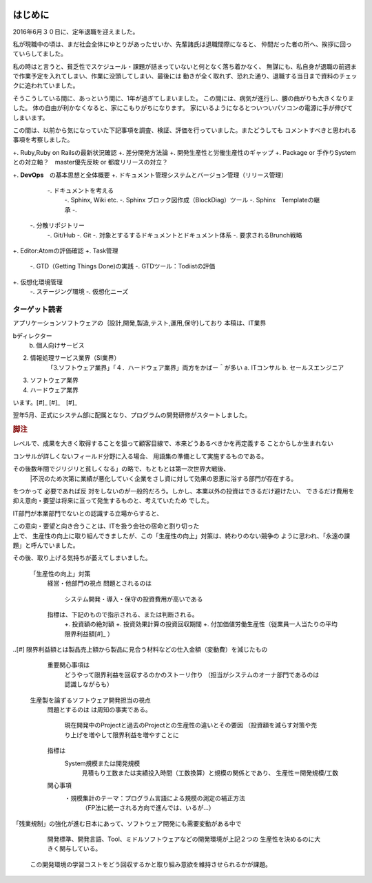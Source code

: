  .. introduction.rst

======================
はじめに
======================

2016年6月３０日に、定年退職を迎えました。

私が現職中の頃は、まだ社会全体にゆとりがあったせいか、先輩諸氏は退職間際になると、
仲間だった者の所へ、挨拶に回っていらしてました。

私の時はと言うと、貧乏性でスケジュール・課題が詰まっていないと何となく落ち着かなく、
無謀にも、私自身が退職の前週まで作業予定を入れてしまい、作業に没頭してしまい、最後には
動きが全く取れず、恐れた通り、退職する当日まで資料のチェックに追われていました。

そうこうしている間に、あっという間に、1年が過ぎてしまいました。
この間には、病気が進行し、腰の曲がりも大きくなりました。
体の自由が利かなくなると、家にこもりがちになります。
家にいるようになるとついついパソコンの電源に手が伸びてしまいます。


この間は、以前から気になっていた下記事項を調査、検証、評価を行っていました。またどうしても
コメントすべきと思われる事項を考察しました。

+. Ruby,Ruby on Railsの最新状況確認
+. 差分開発方法論
+. 開発生産性と労働生産性のギャップ
+. Package or 手作りSystemとの対立軸？　master優先反映 or 都度リリースの対立？

+. \ **DevOps**\　の基本思想と全体概要
+. ドキュメント管理システムとバージョン管理（リリース管理）
  -. ドキュメントを考える
      -. Sphinx, Wiki etc.
      -. Sphinx ブロック図作成（BlockDiag）ツール
      -. Sphinx　Templateの継承
      -. 
 -. 分散リポジトリー
     -. Git/Hub
     -. Git
     -. 対象とするするドキュメントとドキュメント体系
     -. 要求されるBrunch戦略
+. Editor:Atomの評価確認
+. Task管理
  -. GTD（Getting Things Done)の実践
  -. GTDツール：Todiistの評価
+. 仮想化環境管理
  -. ステージング環境
  -. 仮想化ニーズ　

ターゲット読者
=========================

アプリケーションソフトウェアの｛設計,開発,製造,テスト,運用,保守}しており
本稿は、IT業界








































































































































































































































































































































































































































































































































































































































































































































































































































































































































































































































































bディレクター
    b. 個人向けサービス

2.


 情報処理サービス業界（SI業界）
    「3.ソフトウェア業界」「４．ハードウェア業界」両方をかばー＾が多い
    a. ITコンサル
    b. セールスエンジニア

3. ソフトウェア業界
4. ハードウェア業界






.. rubric::脚注

  [#] :term: `DevOps`

  [#] BA（BA：Business Analyst or Business0 Analysis）
      Business Analist:ビジネスアナリスト
      Business Analysis: システム業務分析　:term:`BABOK` 参照

  [#] 人と人とではあるが、あるべき業務フローを既述していた

  [#] 今は死語かもしれませんが


























































































































































































































































































































































































































































































































































































います。[#]_ [#]_　[#]_


翌年5月、正式にシステム部に配属となり、プログラムの開発研修がスタートしました。

.. rubric:: 脚注

.. [#]SeinからSollenは生まれない（As_is  から　To_be は生まれない）

.. [#]Sollenは自分たちが主体になって「変えていくべき組織の目的を、できるだけ具体的な
レベルで、成果を大きく取得することを狙って顧客目線で、本来どうあるべきかを再定義する
ことからしか生まれない

.. [#]入社時点での1年間の研修は、用語集の作成
コンサルが詳しくないフィールド分野に入る場合、
用語集の準備として実施するものである。


その後数年間でジリジリと貧しくなる」の略で、もともとは第一次世界大戦後、
    |不況のため次第に業績が悪化していく企業をさし資に対して効果の恩恵に浴する部門が存在する。
をつかって
必要であれば反
対をしないのが一般的だろう。しかし、本業以外の投資はできるだけ避けたい、
できるだけ費用を抑え意向・要望は将来に亘って発生するものと、考えていたため
でした。

IT部門が本業部門でないとの認識する立場からすると、

この意向・要望と向き合うことは、ITを扱う会社の宿命と割り切った　　　　　　　　　　　　　　　　　　　　　　　　　　　　　　　　　　　　　　　　　　　　　　　　　　　　　　　　　　　　　　　　　　　　　　　　　　　　　　　　　　　　　　　　　　　　　　　　　　　　　　　　　　　　　　　　　　　　　　　　　　　　　　　　　　　　　　　　　　　　　　　　　　　　　　　　　　　　　　　　　　　　　　　　　　　　　　　　　　　　　　　　　　　　　　　　　　　　　　　　　　　　　　　　　　　　　　　　　　　　　　　　　　　　　　　　　　　　　　　　　　　　　　　　　　　　　　　　　　　　　　　　　　　　　　　　　　　　　　　　　　　　　　　　　　　　　　　　　　　　　　　　　　　　　　　　　　　　　　　　　　　　　　　　　　　　　　　　　　　　　　　　　　　　　　　　　　　　　　　　　　　　　　　　　　　　　　　　　　　　　　　　　　　　　　　　　　　　　　　　　　　上で、
生産性の向上に取り組んできましたが、この「生産性の向上」対策は、終わりのない競争の
ように思われ、「永遠の課題」と呼んでいました。

その後、取り上げる気持ちが萎えてしまいました。





  「生産性の向上」対策
    経営・他部門の視点
    問題とされるのは
      システム開発・導入・保守の投資費用が高いである

    指標は、下記のもので指示される、または判断される。
      +. 投資額の絶対額
      +. 投資効果計算の投資回収期間
      +. 付加価値労働生産性（従業員一人当たりの平均限界利益額[#]_ ）


.. rubric::脚注

..[#] 限界利益額とは製品売上額から製品に見合う材料などの仕入金額（変動費）を減じたもの
      　
    重要関心事項は
        どうやって限界利益を回収するのかのストーリ作り
        （担当がシステムのオーナ部門であるのは認識しながらも）

  生産製を論ずるソフトウェア開発担当の視点
    問題とするのは
    は周知の事実である。
      現在開発中のProjectと過去のProjectとの生産性の違いとその要因
      （投資額を減らす対策や売り上げを増やして限界利益を増やすことに
    指標は
      System規模または開発規模　
        見積もり工数または実績投入時間（工数換算）と規模の関係とであり、
        生産性＝開発規模/工数

    関心事項
        ・規模集計のテーマ：プログラム言語による規模の測定の補正方法
          （FP法に統一される方向で進んでは、いるが…）

「残業規制」の強化が進む日本にあって、ソフトウェア開発にも需要変動がある中で



        　開発標準、開発言語、Tool、ミドルソフトウェアなどの開発環境が上記２つの
        　生産性を決めるのに大きく関与している。



      この開発環境の学習コストをどう回収するかと取り組み意欲を維持させられるかが課題。
